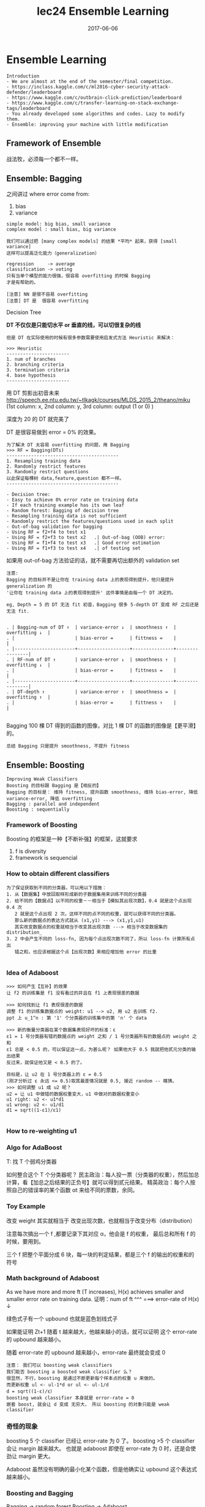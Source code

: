 #+TITLE: lec24 Ensemble Learning
#+TAGS: ML, DL, 李宏毅
#+DATE:        2017-06-06

* Ensemble Learning
  #+BEGIN_EXAMPLE
  Introduction
  - We are almost at the end of the semester/final competition.
  - https://inclass.kaggle.com/c/ml2016-cyber-security-attack-defender/leaderboard
  - https://www.kaggle.com/c/outbrain-click-prediction/leaderboard
  - https://www.kaggle.com/c/transfer-learning-on-stack-exchange-tags/leaderboard
  - You already developed some algorithms and codes. Lazy to modify them.
  - Ensemble: improving your machine with little modification
  #+END_EXAMPLE

** Framework of Ensemble
   战法牧，必须每一个都不一样。
   #+DOWNLOADED: /tmp/screenshot.png @ 2017-06-19 10:36:10
   [[file:Ensemble Learning/screenshot_2017-06-19_10-36-10.png]]

** Ensemble: Bagging
   #+DOWNLOADED: /tmp/screenshot.png @ 2017-06-19 10:37:43
   [[file:Ensemble Learning/screenshot_2017-06-19_10-37-43.png]]

   #+DOWNLOADED: /tmp/screenshot.png @ 2017-06-19 10:38:48
   [[file:Ensemble Learning/screenshot_2017-06-19_10-38-48.png]]
   之间讲过 where error come from:
   1. bias
   2. variance

   #+BEGIN_EXAMPLE
   simple model: big bias, small variance
   complex model : small bias, big variance
   #+END_EXAMPLE

   #+BEGIN_EXAMPLE
   我们可以通过把 [many complex models] 的结果 *平均* 起来，获得 [small variance]
   这样可以提高泛化能力（generalization）
   #+END_EXAMPLE

   #+DOWNLOADED: /tmp/screenshot.png @ 2017-06-19 10:44:07
   [[file:Ensemble Learning/screenshot_2017-06-19_10-44-07.png]]

   #+DOWNLOADED: /tmp/screenshot.png @ 2017-06-19 10:44:31
   [[file:Ensemble Learning/screenshot_2017-06-19_10-44-31.png]]

   #+BEGIN_EXAMPLE
   regression     -> average
   classification -> voting
   只有当单个模型的能力很强，很容易 overfitting 的时候 Bagging
   才是有帮助的。

   [注意] NN 是很不容易 overfitting
   [注意] DT 是  很容易 overfitting
   #+END_EXAMPLE

   Decision Tree
   #+DOWNLOADED: /tmp/screenshot.png @ 2017-06-19 10:47:24
   [[file:Ensemble Learning/screenshot_2017-06-19_10-47-24.png]]
   *DT 不仅仅是只能切水平 or 垂直的线，可以切很复杂的线*
   #+BEGIN_EXAMPLE
   但是 DT 在实际使用的时候有很多参数需要使用启发式方法 Heuristic 来解决：

   >>> Heuristic
   -----------------------
   1. num of branches
   2. branching criteria
   3. termination criteria
   4. base hypothesis
   -----------------------
   #+END_EXAMPLE

   #+DOWNLOADED: /tmp/screenshot.png @ 2017-06-19 10:54:03
   [[file:Ensemble Learning/screenshot_2017-06-19_10-54-03.png]]
   用 DT 剪影出初音未来
   http://speech.ee.ntu.edu.tw/~tlkagk/courses/MLDS_2015_2/theano/miku
   (1st column: x, 2nd column: y, 3rd column: output (1 or 0) )

   #+DOWNLOADED: /tmp/screenshot.png @ 2017-06-19 10:55:28
   [[file:Ensemble Learning/screenshot_2017-06-19_10-55-28.png]]
   深度为 20 的 DT 就完美了

   DT 是很容易做到 error = 0% 的效果。
   #+DOWNLOADED: /tmp/screenshot.png @ 2017-06-19 10:56:46
   [[file:Ensemble Learning/screenshot_2017-06-19_10-56-46.png]]

#+BEGIN_EXAMPLE
   为了解决 DT 太容易 overfitting 的问题，用 Bagging
   >>> RF = Bagging(DTs)
   -----------------------------------------
   1. Resampling training data
   2. Randomly restrict features
   3. Randomly restrict questions
   以此保证每棵树 data,feature,question 都不一样。
   -----------------------------------------
#+END_EXAMPLE

#+BEGIN_EXAMPLE
   - Decision tree:
   - Easy to achieve 0% error rate on training data
   - If each training example has its own leaf
   - Random forest: Bagging of decision tree
   - Resampling training data is not sufficient
   - Randomly restrict the features/questions used in each split
   - Out-of-bag validation for bagging
   - Using RF = f2+f4 to test x1
   - Using RF = f2+f3 to test x2   .| Out-of-bag (OOB) error:
   - Using RF = f1+f4 to test x3   .| Good error estimation
   - Using RF = f1+f3 to test x4   .| of testing set
#+END_EXAMPLE

   如果用 out-of-bag 方法验证的话，就不需要再切出额外的 validation set

   #+DOWNLOADED: /tmp/screenshot.png @ 2017-06-19 10:55:28
   [[file:Ensemble Learning/screenshot_2017-06-19_10-55-28.png]]
   #+DOWNLOADED: /tmp/screenshot.png @ 2017-06-19 11:04:34
   [[file:Ensemble Learning/screenshot_2017-06-19_11-04-34.png]]

#+BEGIN_EXAMPLE
   注意:
   Bagging 的目标并不是让你在 training data 上的表现得到提升，他只是提升 generalization 的
   '让你在 training data 上的表现得到提升' 这件事情是由每一个 DT 决定的。

   eg, Depth = 5 的 DT 无法 fit 初音，Bagging 很多 5-depth DT 变成 RF 之后还是无法 fit.
#+END_EXAMPLE

   #+BEGIN_EXAMPLE

   . | Bagging-num of DT ↑  | variance-error ↓  | smoothness ↑  | overfitting ↓  |
   . |                      | bias-error =      | fittness =    |                |
   . |----------------------+-------------------+---------------+----------------|
   . | RF-num of DT ↑       | variance-error ↓  | smoothness ↑  | overfitting ↓  |
   . |                      | bias-error =      | fittness =    |                |
   . |----------------------+-------------------+---------------+----------------|
   . | DT-depth ↑           | variance-error ↑  | smoothness =  | overfitting ↑  |
   . |                      | bias-error =      | fittness ↑    |                |

   #+END_EXAMPLE

   Bagging 100 棵 DT 得到的函数的图像，对比 1 棵 DT 的函数的图像是【更平滑】的。

   : 总结 Bagging 只是提升 smoothness, 不提升 fitness

** Ensemble: Boosting
   #+BEGIN_EXAMPLE
   Improving Weak Classifiers
   Boosting 的目标跟 Bagging 是【相反的】
   Bagging 的目标是： 维持 fitness, 提升函数 smoothness, 维持 bias-error, 降低 variance-error, 降低 overfitting
   Bagging : parallel and independent
   Boosting : sequentially
   #+END_EXAMPLE

*** Framework of Boosting
    #+DOWNLOADED: /tmp/screenshot.png @ 2017-06-19 11:57:13
    [[file:Ensemble Learning/screenshot_2017-06-19_11-57-13.png]]
    Boosting 的框架是一种【不断补强】的框架，这就要求
    1. f is diversity
    2. framework is sequencial

*** How to obtain different classifiers
    #+BEGIN_EXAMPLE
    为了保证获取到不同的分类器，可以用以下措施：
    1. 从【数据集】中放回取样形成新的子数据集用来训练不同的分类器
    2. 给不同的【数据点】以不同的权重－－相当于【模拟其出现次数】，0.4 就是这个点出现 0.4 次
       2 就是这个点出现 2 次。这样不同的点不同的权重，就可以获得不同的分类器。
       那么新的数据点的表达方式就从 (x1,y1) ---> (x1,y1,u1)
       其实改变数据点的权重就相当于改变其出现次数 ---> 相当于改变数据集的 distribution_
    3. 2 中会产生不同的 loss-fn, 因为每个点出现次数不同了，所以 loss-fn 计算所有点出
       错之和，也应该根据这个点【出现次数】来相应增加他 error 的比重

    #+END_EXAMPLE
    #+DOWNLOADED: /tmp/screenshot.png @ 2017-06-19 11:59:56
    [[file:Ensemble Learning/screenshot_2017-06-19_11-59-56.png]]

*** Idea of Adaboost
    #+DOWNLOADED: /tmp/screenshot.png @ 2017-06-19 12:11:27
    [[file:Ensemble Learning/screenshot_2017-06-19_12-11-27.png]]

#+BEGIN_EXAMPLE
    >>> 如何产生【互补】的效果
    让 f2 的训练集是 f1 没有看过的并且在 f1 上表现很差的数据

    >>> 如何找到让 f1 表现很差的数据
    调整 f1 的训练集数据点的 weight: u1 --> u2, 用 u2 去训练 f2.
    ppt 上 u_1^n : 第 '1' 个分类器的训练集中的第 'n' 个 data

    >>> 新的衡量分类器在某个数据集表现好坏的标准：ε
    ε1 = 1 号分类器有错的数据点的 weight 之和 / 1 号分类器所有的数据点的 weight 之和
    ε1 总是 < 0.5 的，可以保证这一点，为甚么呢？ 如果他大于 0.5 我就把他贰元分类的输出结果
    反过来，就保证他又是 < 0.5 的了。

    目标是，让 u2 在 1 号分类器上的 ε = 0.5
    (刚才分析过 ε 永远 <= 0.5)取其最差情况就是 0.5, 接近 random -- 瞎猜。
    >>> 如何调整 u1 成 u2 呢？
    u2 = 让 u1 中做错的数据权重变大，u1 中做对的数据权重变小
    u1 right: u2 <- u1*d1
    u1 wrong: u2 <- u1/d1
    d1 = sqrt((1-ε1)/ε1)

#+END_EXAMPLE
*** How to re-weighting u1
    #+DOWNLOADED: /tmp/screenshot.png @ 2017-06-19 12:27:50
    [[file:Ensemble Learning/screenshot_2017-06-19_12-27-50.png]]

    #+DOWNLOADED: /tmp/screenshot.png @ 2017-06-19 12:28:52
    [[file:Ensemble Learning/screenshot_2017-06-19_12-28-52.png]]

    #+DOWNLOADED: /tmp/screenshot.png @ 2017-06-19 12:34:03

    [[file:Ensemble Learning/screenshot_2017-06-19_12-34-03.png]]

    #+DOWNLOADED: /tmp/screenshot.png @ 2017-06-19 12:36:04
    [[file:Ensemble Learning/screenshot_2017-06-19_12-36-04.png]]

*** Algo for AdaBoost
    #+DOWNLOADED: /tmp/screenshot.png @ 2017-06-19 12:39:30
    [[file:Ensemble Learning/screenshot_2017-06-19_12-39-30.png]]

    T: 找 T 个弱鸡分类器

    #+DOWNLOADED: /tmp/screenshot.png @ 2017-06-19 12:43:28
    [[file:Ensemble Learning/screenshot_2017-06-19_12-43-28.png]]

    #+DOWNLOADED: /tmp/screenshot.png @ 2017-06-19 12:44:54
    [[file:Ensemble Learning/screenshot_2017-06-19_12-44-54.png]]

    如何整合这个 T 个分类器呢？
    民主政治：每人投一票（分类器的权重），然后加总计算，看【加总之后结果的正负号】就可以得到贰元结果。
    精英政治：每个人按照自己的错误率的某个函数 αt 来给不同的票数，余同。


*** Toy Example
    #+DOWNLOADED: /tmp/screenshot.png @ 2017-06-19 12:53:28
    [[file:Ensemble Learning/screenshot_2017-06-19_12-53-28.png]]
    改变 weight 其实就相当于 改变出现次数，也就相当于改变分布（distribution）

    #+DOWNLOADED: /tmp/screenshot.png @ 2017-06-19 13:34:13
    [[file:Ensemble Learning/screenshot_2017-06-19_13-34-13.png]]
    注意每次搞出一个 f ,都要记录下其对应 α，他会是 f 的权重，
    最后总和所有 f 的时候，要用到。

    #+DOWNLOADED: /tmp/screenshot.png @ 2017-06-19 13:35:16
    [[file:Ensemble Learning/screenshot_2017-06-19_13-35-16.png]]

    #+DOWNLOADED: /tmp/screenshot.png @ 2017-06-19 13:36:28
    [[file:Ensemble Learning/screenshot_2017-06-19_13-36-28.png]]
    三个 f 把整个平面分成 6 块，每一块的判定结果，都是三个 f 的输出的权重和的符号


*** Math background of Adaboost
    #+DOWNLOADED: /tmp/screenshot.png @ 2017-06-19 13:39:40
    [[file:Ensemble Learning/screenshot_2017-06-19_13-39-40.png]]
    As we have more and more ft (T increases), H(x) achieves smaller
    and smaller error rate on training data.
    证明：num of ft ^^^ ===> error-rate of H(x) ↓


    #+DOWNLOADED: /tmp/screenshot.png @ 2017-06-19 13:41:53
    [[file:Ensemble Learning/screenshot_2017-06-19_13-41-53.png]]
    绿色式子有一个 upbound 也就是蓝色划线式子

    #+DOWNLOADED: /tmp/screenshot.png @ 2017-06-19 13:44:08
    [[file:Ensemble Learning/screenshot_2017-06-19_13-44-08.png]]
    如果能证明 Zt+1 随着 t 越来越大，他越来越小的话，就可以证明
    这个 error-rate 的 upbound 越来越小。

    #+DOWNLOADED: /tmp/screenshot.png @ 2017-06-19 13:44:35
    [[file:Ensemble Learning/screenshot_2017-06-19_13-44-35.png]]
    随着 error-rate 的 upbound 越来越小，error-rate 最终就会变成 0

    #+BEGIN_EXAMPLE
    注意： 我们可以 boosting weak classifiers
    我们能否 boosting a boosted weak classifier 么？
    很显然，不行，boosting 是通过不断更新每个样本点的权重 u 来做的。
    而更新权重 ul <- ul-1*d or ul <- ul-1/d
    d = sqrt((1-ε)/ε）
    boosting weak classifier 本身就是 error-rate = 0
    嵌套 boost, 就会让 d 变成 无穷大， 所以 boosting 的对象只能是 weak classifier
    #+END_EXAMPLE



*** 奇怪的现象
    #+DOWNLOADED: /tmp/screenshot.png @ 2017-06-19 15:19:30
    [[file:Ensemble Learning/screenshot_2017-06-19_15-19-30.png]]
    boosting 5 个 classifier 已经让 error-rate 为 0 了。
    boosting >5 个 classifier 会让 margin 越来越大。
    也就是 adaboost 即使在 error-rate 为 0 时，还是会使劲让
    margin 更大。

    #+DOWNLOADED: /tmp/screenshot.png @ 2017-06-19 15:20:35
    [[file:Ensemble Learning/screenshot_2017-06-19_15-20-35.png]]
    Adaboost 虽然没有明确的最小化某个函数，但是他确实让 upbound 这个表达式
    越来越小。

*** Boosting and Bagging
    Bagging  -> random forest
    Boosting -> Adaboost
    #+DOWNLOADED: /tmp/screenshot.png @ 2017-06-19 10:55:28
    [[file:Ensemble Learning/screenshot_2017-06-19_10-55-28.png]]
    #+DOWNLOADED: /tmp/screenshot.png @ 2017-06-19 11:04:34
    [[file:Ensemble Learning/screenshot_2017-06-19_11-04-34.png]]
    #+DOWNLOADED: /tmp/screenshot.png @ 2017-06-19 15:26:07
    s[[file:Ensemble Learning/screenshot_2017-06-19_15-26-07.png]]
    可以看到：

    #+BEGIN_EXAMPLE
    >>> Bagging and Boosting
    ---------------------------------------------------------------------------
    Bagging 只是降低 overfitting 增加函数 smoothness, Bagging 之后的模型的能力没有增强
    Boosting 没有增加函数 smoothness, 但是 Boosting 之后模型的能力却加强了
    这也符合 Boosting 的特点－－所有的 classifer 都是互补的
    ---------------------------------------------------------------------------
    #+END_EXAMPLE

    #+BEGIN_EXAMPLE
    >>> Bagging
    . | Bagging-num of DT ↑  | variance-error ↓  | smoothness ↑  | overfitting ↓     |
    . |                      | bias-error =      | fittness =    | power of model =  |
    . |----------------------+-------------------+---------------+-------------------|
    . | RF-num of DT ↑       | variance-error ↓  | smoothness ↑  | overfitting ↓     |
    . |                      | bias-error =      | fittness =    | power of model =  |
    . |----------------------+-------------------+---------------+-------------------|
    . | DT-depth ↑           | variance-error ↑  | smoothness =  | overfitting ↑     |
    . |                      | bias-error =      | fittness ↑    | power of model ↑  |
    #+END_EXAMPLE


    #+BEGIN_EXAMPLE
    >>> Boosting

    . | Boosting-num of f ↑  | variance-error = | smoothness ↑  | overfitting ↑     |
    . |                      | bias-error ↓     | fittness ↑    | power of model ↑  |
    . |----------------------+------------------+---------------+-------------------|
    . | Adaboost-num of f ↑  | variance-error = | smoothness ↑  | overfitting ↑     |
    . |                      | bias-error ↓     | fittness ↑    | power of model ↑  |
    . |----------------------+------------------+---------------+-------------------|
    . | power of f =         | variance-error = | smoothness =  | overfitting =     |
    . |                      | bias-error =     | fittness =    | power of model =  |

    #+END_EXAMPLE


*** General formulation of Boosting
    #+DOWNLOADED: /tmp/screenshot.png @ 2017-06-19 15:44:02
    [[file:Ensemble Learning/screenshot_2017-06-19_15-44-02.png]]
    看似单个 classifier 没有 loss-fn, 但是整体看统合后的模型 g(x) 是有 loss-fn 的。
    定这个 loss-fn 可以自主定义。比如这里使用 Σexp(-y^*g(x))

*** Gradient Boosting
    #+DOWNLOADED: /tmp/screenshot.png @ 2017-06-19 15:49:58
    [[file:Ensemble Learning/screenshot_2017-06-19_15-49-58.png]]
    因为之前通过推导已经得到过 gt 与 gt-1 的关系，是一种类似递归的关系，
    而回忆 GD 是如何优化 w 的，发现 GD 方法最后给出的表达式，也是这样的关系。
    所以，只要这两项（红方框）是方向相同的即可。
*** ft 应该是多少
    #+BEGIN_EXAMPLE
    那怎么找一个 ft 与 上面那个红方框具有 same direction 呢？
    把所有的 ft 与 所有的 exp 都各自组成向量，同方向就代表我希望
    他们两个向量的内积越大越好，内积展开出来就是
    Σexp(...)(y)ft
    maximize 这个和式就代表 尽量让上图两个红方框 具有相同的方向

    #+END_EXAMPLE
    #+DOWNLOADED: /tmp/screenshot.png @ 2017-06-19 15:54:27
    [[file:Ensemble Learning/screenshot_2017-06-19_15-54-27.png]]

#+BEGIN_EXAMPLE
    每次做 adaboost 的时候，每次都会给 sample 乘以这样的一个 weight.
    循环到 t 次时，每一个 smaple 累积下来都扩大了 ∏exp(xxx) 倍了。
    我们现在要找一个 ft,他能够 minize training data 上的 error.
    每一个 data 都用这样的 weight(t 次累乘).

    所以你会发现，如果用 Gradient Boosting 的想法，你定义的 loss-fn 就是
    刚才的 exp(xxx) 的话。你找出来的 ft,他其实就是 adaboost 里面找出来的 ft.

    今天用 Gradient boosting,他是一个更 general 的想法。因为，你可以更改
    各种不同的 loss-fn.

    从另一个角度可以看出，Adaboost 其实就是在 minized 那个 exp(xxx) 的 loss-fn

#+END_EXAMPLE


*** αt 应该是多少
    #+DOWNLOADED: /tmp/screenshot.png @ 2017-06-19 15:48:18
    [[file:Ensemble Learning/screenshot_2017-06-19_15-48-18.png]]

    #+BEGIN_EXAMPLE
    利用 Gradient descent 来优化 loss-fn,
    为了确定 αt,最理想的方法是【穷举】所有可能的取值，看哪个会让 loss-fn
    最小。 但是既然已经有了 ft,不如直接复用 ft:
    我就看，固定 ft 的前提下，αt 取什么值可以让 loss-fn 最小。

    解 αt 看哪个 αt 可以让 loss-fn 的微分是 0 即可。

    #+END_EXAMPLE

*** Cool Demo
    - http://arogozhnikov.github.io/2016/07/05/gradient_boosting_playground.html

** Ensemble: stacking
   #+BEGIN_EXAMPLE
   Average Vote  : 每人持一票
   Majority Vote : 每人持票数不等

   不是人来决定谁持票多少，
   而是机器学习之后决定每个人的持票数目

   #+END_EXAMPLE
   #+DOWNLOADED: /tmp/screenshot.png @ 2017-06-19 16:19:03
   [[file:Ensemble Learning/screenshot_2017-06-19_16-19-03.png]]


   #+DOWNLOADED: /tmp/screenshot.png @ 2017-06-19 16:21:39
   [[file:Ensemble Learning/screenshot_2017-06-19_16-21-39.png]]

   把四个人的模型的输出，共同组成一个 4 维度向量－－一个新的样本点，
   然后输入给一个 classifier 然后根据标签值和误差，学习出每个人的 weight

   但是这种模型，一定要注意： 把 Training Data 分成两份，一个拿来 train 前面
   的四种模型，一个拿来 train 最后的 'Final Classifier'.
